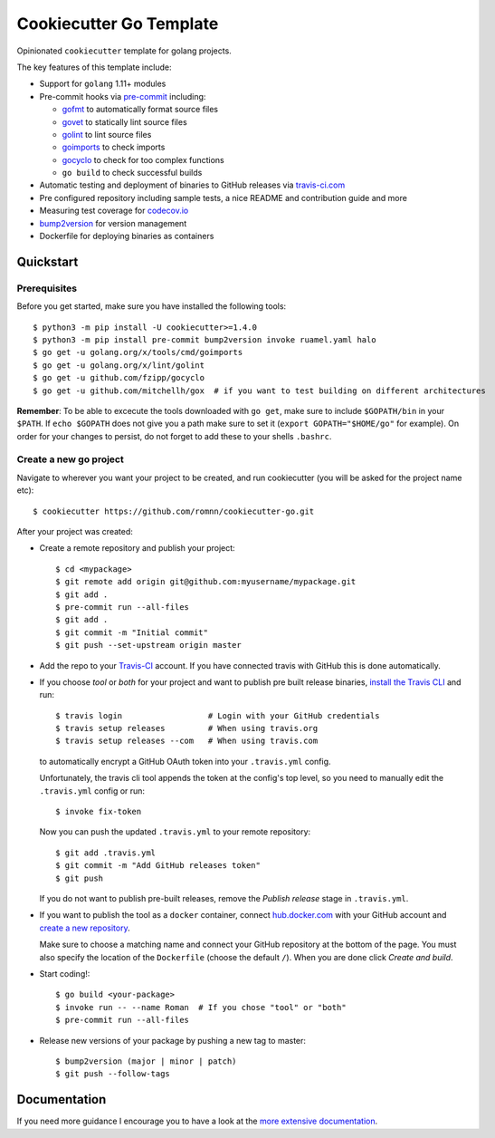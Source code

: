 .. highlight:: console

===============================
Cookiecutter Go Template
===============================

.. image:: https://travis-ci.com/romnn/cookiecutter-go.svg?branch=master
    :target: https://travis-ci.com/romnn/cookiecutter-go
    :alt: Build status
.. image:: https://readthedocs.org/projects/cookiecutter-go/badge/?version=latest
    :target: https://cookiecutter-go.readthedocs.io/en/latest/?badge=latest
    :alt: Documentation Status

Opinionated ``cookiecutter`` template for golang projects.

The key features of this template include:

* Support for ``golang`` 1.11+ modules
* Pre-commit hooks via `pre-commit <https://pre-commit.com/>`_ including:

  * `gofmt <https://golang.org/cmd/gofmt/>`_ to automatically format source files
  * `govet <https://golang.org/cmd/vet/>`_ to statically lint source files
  * `golint <https://godoc.org/golang.org/x/lint/golint>`_ to lint source files
  * `goimports <https://godoc.org/golang.org/x/tools/cmd/goimports>`_ to check imports
  * `gocyclo <https://github.com/fzipp/gocyclo>`_ to check for too complex functions
  * ``go build`` to check successful builds

* Automatic testing and deployment of binaries to GitHub releases via `travis-ci.com <https://travis-ci.com>`_
* Pre configured repository including sample tests, a nice README and contribution guide and more
* Measuring test coverage for `codecov.io <https://codecov.io/>`_
* `bump2version <https://github.com/c4urself/bump2version>`_ for version management
* Dockerfile for deploying binaries as containers


Quickstart
----------

Prerequisites
^^^^^^^^^^^^^^^

Before you get started, make sure you have installed the following tools::

    $ python3 -m pip install -U cookiecutter>=1.4.0
    $ python3 -m pip install pre-commit bump2version invoke ruamel.yaml halo
    $ go get -u golang.org/x/tools/cmd/goimports
    $ go get -u golang.org/x/lint/golint
    $ go get -u github.com/fzipp/gocyclo
    $ go get -u github.com/mitchellh/gox  # if you want to test building on different architectures

**Remember**: To be able to excecute the tools downloaded with ``go get``, 
make sure to include ``$GOPATH/bin`` in your ``$PATH``.
If ``echo $GOPATH`` does not give you a path make sure to set it
(``export GOPATH="$HOME/go"`` for example). On order for your changes to persist, 
do not forget to add these to your shells ``.bashrc``.

Create a new go project
^^^^^^^^^^^^^^^^^^^^^^^^^

Navigate to wherever you want your project to be created, and run cookiecutter (you will be asked for the project name etc)::

    $ cookiecutter https://github.com/romnn/cookiecutter-go.git

After your project was created:

* Create a remote repository and publish your project::

    $ cd <mypackage>
    $ git remote add origin git@github.com:myusername/mypackage.git
    $ git add .
    $ pre-commit run --all-files
    $ git add .
    $ git commit -m "Initial commit"
    $ git push --set-upstream origin master

* Add the repo to your `Travis-CI`_ account. If you have connected travis with GitHub this is done automatically.
* If you choose *tool* or *both* for your project and want to publish pre built release binaries,
  `install the Travis CLI`_ and run::

    $ travis login                  # Login with your GitHub credentials
    $ travis setup releases         # When using travis.org
    $ travis setup releases --com   # When using travis.com

  to automatically encrypt a GitHub OAuth token into your ``.travis.yml`` config.

  Unfortunately, the travis cli tool appends the token at the config's top level,
  so you need to manually edit the ``.travis.yml`` config or run::

    $ invoke fix-token

  Now you can push the updated ``.travis.yml`` to your remote repository::

    $ git add .travis.yml
    $ git commit -m "Add GitHub releases token"
    $ git push

  If you do not want to publish pre-built releases,
  remove the *Publish release* stage in ``.travis.yml``.

* If you want to publish the tool as a ``docker`` container, connect `hub.docker.com <https://https://hub.docker.com/>`_ with
  your GitHub account and `create a new repository <https://hub.docker.com/repository/create>`_.
  
  Make sure to choose a matching name and connect your GitHub repository at the bottom of the page.
  You must also specify the location of the ``Dockerfile`` (choose the default ``/``).
  When you are done click *Create and build*.

* Start coding!::

  $ go build <your-package>
  $ invoke run -- --name Roman  # If you chose "tool" or "both"
  $ pre-commit run --all-files

* Release new versions of your package by pushing a new tag to master::

    $ bump2version (major | minor | patch)
    $ git push --follow-tags

.. _Travis-CI: https://travis-ci.com
.. _Install the Travis CLI: https://github.com/travis-ci/travis.rb#installation

Documentation
-------------

If you need more guidance I encourage you to have a look at the `more extensive documentation`_.

.. _`more extensive documentation`: https://cookiecutter-go.readthedocs.io/en/latest/
